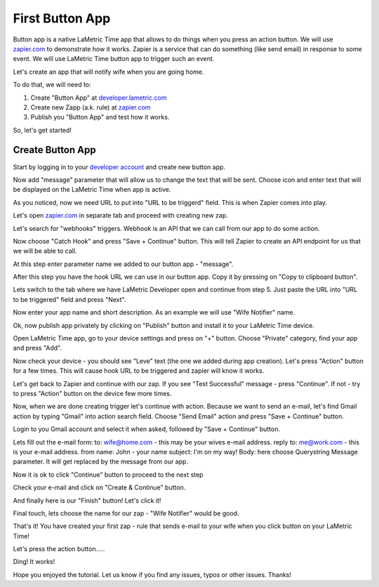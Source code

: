 .. _first-lametric-button-app.rst:

First Button App
================

Button app is a native LaMetric Time app that allows to do things when you press an action button. We will use `zapier.com <http://zapier.com>`_ to demonstrate how it works. Zapier is a service that can do something (like send email) in response to some event. We will use LaMetric Time button app to trigger such an event.

Let's create an app that will notify wife when you are going home.

To do that, we will need to:

#. Create "Button App" at `developer.lametric.com <https://developer.lametric.com>`_
#. Create new Zapp (a.k. rule) at `zapier.com <http://zapier.com>`_
#. Publish you "Button App" and test how it works.
   
So, let's get started!

Create Button App
^^^^^^^^^^^^^^^^^
Start by logging in to your `developer account <https://developer.lametric.com>`_ and create new button app.

.. image:: ../../images/app-button/devzone-step1.png

Now add "message" parameter that will allow us to change the text that will be sent. Choose icon and enter text that will be displayed on the LaMetric Time when app is active.
 
.. image:: ../../images/app-button/devzone-step21.png

As you noticed, now we need URL to put into "URL to be triggerd" field. This is when Zapier comes into play. 

Let's open `zapier.com <http://zapier.com>`_ in separate tab and proceed with creating new zap.

.. image:: ../../images/app-button/zap-step1.png

Let's search for "webhooks" triggers. Webhook is an API that we can call from our app to do some action.

.. image:: ../../images/app-button/zap-step3.png

Now choose "Catch Hook" and press "Save + Continue" button. This will tell Zapier to create an API endpoint for us that we will be able to call.

.. image:: ../../images/app-button/zap-step4.png

At this step enter parameter name we added to our button app - "message".

.. image:: ../../images/app-button/zap-step5.png

After this step you have the hook URL we can use in our button app. Copy it by pressing on "Copy to clipboard button". 

.. image:: ../../images/app-button/zap-step6.png

Lets switch to the tab where we have LaMetric Developer open and continue from step 5. Just paste the URL into "URL to be triggered" field and press "Next".

.. image:: ../../images/app-button/devzone-step22.png

Now enter your app name and short description. As an example we will use "Wife Notifier" name.

.. image:: ../../images/app-button/devzone-step3.png

Ok, now publish app privately by clicking on "Publish" button and install it to your LaMetric Time device.

.. image:: ../../images/app-button/devzone-step4.png

Open LaMetric Time app, go to your device settings and press on "+" button. Choose "Private" category, find your app and press "Add".

.. image:: ../../images/app-button/app-step1.png
.. image:: ../../images/app-button/app-step2.png
.. image:: ../../images/app-button/app-step3.png
.. image:: ../../images/app-button/app-step5.png

Now check your device - you should see "Leve" text (the one we added during app creation). Let's press "Action" button for a few times. This will cause hook URL to be triggered and zapier will know it works.

.. image:: ../../images/app-button/device.jpg

Let's get back to Zapier and continue with our zap. If you see "Test Successful" message - press "Continue". If not - try to press "Action" button on the device few more times. 

.. image:: ../../images/app-button/zap-step7.png

Now, when we are done creating trigger let's continue with action. Because we want to send an e-mail, let's find Gmail action by typing "Gmail" into action search field. Choose "Send Email" action and press "Save + Continue" button.

.. image:: ../../images/app-button/zap-step8.png

Login to you Gmail account and select it when asked, followed by "Save + Continue" button.

.. image:: ../../images/app-button/zap-step9.png

Lets fill out the e-mail form:
to: wife@home.com - this may be your wives e-mail address.
reply to: me@work.com - this is your e-mail address.
from name: John - your name
subject: I'm on my way!
Body: here choose Querystring Message parameter. It will get replaced by the message from our app.

.. image:: ../../images/app-button/zap-step10.png
.. image:: ../../images/app-button/zap-step11.png

Now it is ok to click "Continue" button to proceed to the next step

.. image:: ../../images/app-button/zap-step13.png

Check your e-mail and click on "Create & Continue" button.

.. image:: ../../images/app-button/zap-step14.png

And finally here is our "Finish" button! Let's click it!

.. image:: ../../images/app-button/zap-step15.png

Final touch, lets choose the name for our zap - "Wife Notifier" would be good.

.. image:: ../../images/app-button/zap-step16.png

That's it! You have created your first zap - rule that sends e-mail to your wife when you click button on your LaMetric Time! 

.. image:: ../../images/app-button/zap-step17.png

Let's press the action button..... 

.. image:: ../../images/app-button/device.jpg

Ding! It works!

.. image:: ../../images/app-button/app-step6.png

Hope you enjoyed the tutorial. Let us know if you find any issues, typos or other issues. Thanks!

